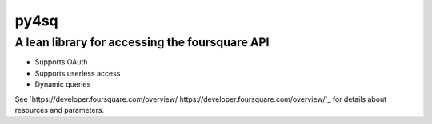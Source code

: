 =====
py4sq
=====

__________________________________________________
A lean library for accessing the foursquare API
__________________________________________________

* Supports OAuth
* Supports userless access
* Dynamic queries

See `https://developer.foursquare.com/overview/ https://developer.foursquare.com/overview/`_ for 
details about resources and parameters.